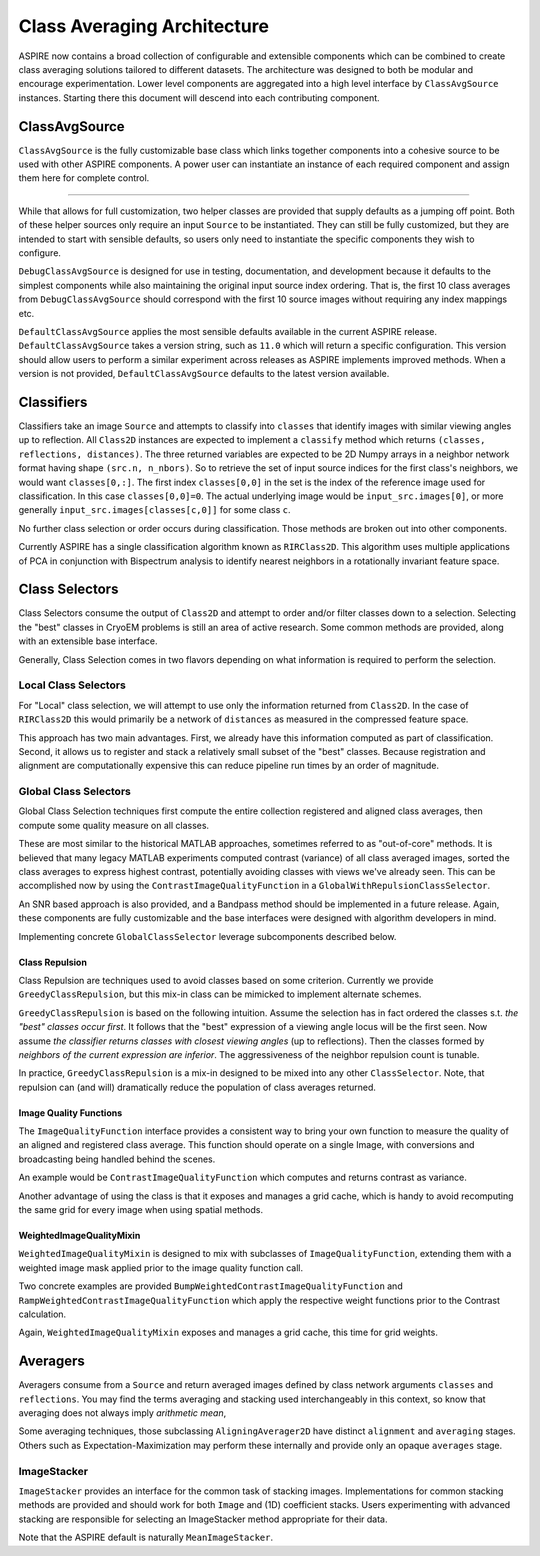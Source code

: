 Class Averaging Architecture
============================

ASPIRE now contains a broad collection of configurable and extensible
components which can be combined to create class averaging solutions
tailored to different datasets.  The architecture was designed to both
be modular and encourage experimentation.  Lower level components are
aggregated into a high level interface by ``ClassAvgSource``
instances.  Starting there this document will descend into each
contributing component.


ClassAvgSource
**************

``ClassAvgSource`` is the fully customizable base class which links
together components into a cohesive source to be used with other
ASPIRE components.  A power user can instantiate an instance of each
required component and assign them here for complete control.

.. mermaid::

   classDiagram
       class ClassAvgSource{
	   src: ImageSource
	   classifier: Class2D
	   class_selector: ClassSelector
	   averager: Averager2D
	   +images()
	   }

       ClassAvgSource o-- ImageSource
       ClassAvgSource o-- Class2D
       ClassAvgSource o-- ClassSelector
       ClassAvgSource o-- Averager2D

       class ImageSource{
	   +images()
       }
       class Class2D{
	   +classify()
       }
       class ClassSelector{
	   +select()
       }
       class Averager2D{
	   +average()
       }

""""""""""

While that allows for full customization, two helper classes are
provided that supply defaults as a jumping off point.  Both of these
helper sources only require an input ``Source`` to be instantiated.
They can still be fully customized, but they are intended to start
with sensible defaults, so users only need to instantiate the specific
components they wish to configure.

.. mermaid::

   classDiagram
      ClassAvgSource <|-- DebugClassAvgSource
      ClassAvgSource <|-- DefaultClassAvgSource
      class DebugClassAvgSource{
	 src: ImageSource
	 classifier: RIRClass2D
	 class_selector: TopClassSelector
	 averager: BFRAverager2D
	 +images()
      }
      class DefaultClassAvgSource{
	 version="0.11.0"
	 src: ImageSource
	 classifier: RIRClass2D
	 class_selector: NeighborVarianceWithRepulsionClassSelector
	 averager: BFSRAverager2D
	 +images()
      }

``DebugClassAvgSource`` is designed for use in testing, documentation,
and development because it defaults to the simplest components while
also maintaining the original input source index ordering.  That is,
the first 10 class averages from ``DebugClassAvgSource`` should
correspond with the first 10 source images without requiring any index
mappings etc.

``DefaultClassAvgSource`` applies the most sensible defaults available
in the current ASPIRE release.  ``DefaultClassAvgSource`` takes a
version string, such as ``11.0`` which will return a specific
configuration.  This version should allow users to perform a similar
experiment across releases as ASPIRE implements improved methods.
When a version is not provided, ``DefaultClassAvgSource`` defaults to
the latest version available.


Classifiers
***********

Classifiers take an image ``Source`` and attempts to classify into
``classes`` that identify images with similar viewing angles up to
reflection.  All ``Class2D`` instances are expected to implement a
``classify`` method which returns ``(classes, reflections,
distances)``.  The three returned variables are expected to be 2D
Numpy arrays in a neighbor network format having shape ``(src.n,
n_nbors)``.  So to retrieve the set of input source indices for the
first class's neighbors, we would want ``classes[0,:]``.  The first
index ``classes[0,0]`` in the set is the index of the reference image
used for classification.  In this case ``classes[0,0]=0``. The actual
underlying image would be ``input_src.images[0]``, or more generally
``input_src.images[classes[c,0]]`` for some class ``c``.

No further class selection or order occurs during classification.
Those methods are broken out into other components.

Currently ASPIRE has a single classification algorithm known as
``RIRClass2D``.  This algorithm uses multiple applications of PCA in
conjunction with Bispectrum analysis to identify nearest neighbors in
a rotationally invariant feature space.

.. mermaid::

   classDiagram
      class Class2D{
	  +classify()
      }
    Class2D <|-- RIRClass2D

Class Selectors
***************

Class Selectors consume the output of ``Class2D`` and attempt to order
and/or filter classes down to a selection.  Selecting the "best"
classes in CryoEM problems is still an area of active research.  Some
common methods are provided, along with an extensible base interface.

Generally, Class Selection comes in two flavors depending on what
information is required to perform the selection.

Local Class Selectors
---------------------

For "Local" class selection, we will attempt to use only the
information returned from ``Class2D``.  In the case of ``RIRClass2D``
this would primarily be a network of ``distances`` as measured in the
compressed feature space.

This approach has two main advantages.  First, we already have this
information computed as part of classification.  Second, it allows us
to register and stack a relatively small subset of the "best" classes.
Because registration and alignment are computationally expensive this
can reduce pipeline run times by an order of magnitude.

.. mermaid::

   classDiagram
      class ClassSelector{
	 +select()
	 }
       ClassSelector <|-- TopClassSelector
       ClassSelector <|-- RandomClassSelector
       ClassSelector <|-- NeighborVarianceClassSelector
       ClassSelector <|-- DistanceClassSelector
       ClassSelector o-- GreedyClassRepulsion

Global Class Selectors
----------------------

Global Class Selection techniques first compute the entire collection
registered and aligned class averages, then compute some quality
measure on all classes.

These are most similar to the historical MATLAB approaches, sometimes
referred to as "out-of-core" methods.  It is believed that many legacy
MATLAB experiments computed contrast (variance) of all class averaged
images, sorted the class averages to express highest contrast,
potentially avoiding classes with views we've already seen.  This can
be accomplished now by using the ``ContrastImageQualityFunction`` in a
``GlobalWithRepulsionClassSelector``.

An SNR based approach is also provided, and a Bandpass method should
be implemented in a future release.  Again, these components are fully
customizable and the base interfaces were designed with algorithm
developers in mind.

Implementing concrete ``GlobalClassSelector`` leverage subcomponents
described below.

.. mermaid::

   classDiagram
       ClassSelector <|-- GlobalClassSelector
       class GlobalClassSelector{
	   averager: Averager2D
	   function: ImageQuaityFunction
	   heap_size: int
	   }
       GlobalClassSelector *-- ImageQualityFunction
       GlobalClassSelector ..> Heap
       GlobalClassSelector <|-- GlobalWithRepulsionClassSelector


       class ImageQualityFunction{
	  -_function
	  +__call__()
	  }
       ImageQualityFunction o-- WeightedImageQualityMixin
       ImageQualityFunction <|-- BandedSNRImageQualityFunction
       ImageQualityFunction <|-- ContrastImageQualityFunction
       ImageQualityFunction <|-- BandpassImageQualityFunction_TBD

       class WeightedImageQualityMixin{
	   -_weight_function
       }
       WeightedImageQualityMixin <|-- RampWeightedImageQualityMixin
       WeightedImageQualityMixin <|-- BumpWeightedImageQualityMixin

       GlobalClassSelector <|-- RampWeightedContrastImageQualityFunction
       RampWeightedImageQualityMixin <|-- RampWeightedContrastImageQualityFunction
       GlobalClassSelector <|-- BumpWeightedContrastImageQualityFunction
       BumpWeightedImageQualityMixin <|-- BumpWeightedContrastImageQualityFunction

Class Repulsion
^^^^^^^^^^^^^^^

Class Repulsion are techniques used to avoid classes based on some
criterion.  Currently we provide ``GreedyClassRepulsion``, but this
mix-in class can be mimicked to implement alternate schemes.

``GreedyClassRepulsion`` is based on the following intuition. Assume
the selection has in fact ordered the classes s.t. *the "best"
classes occur first*. It follows that the "best" expression of a
viewing angle locus will be the first seen.  Now assume *the
classifier returns classes with closest viewing angles* (up to
reflections).  Then the classes formed by *neighbors of the current
expression are inferior*.  The aggressiveness of the neighbor
repulsion count is tunable.

In practice, ``GreedyClassRepulsion`` is a mix-in designed to be mixed
into any other ``ClassSelector``.  Note, that repulsion can (and will)
dramatically reduce the population of class averages returned.


Image Quality Functions
^^^^^^^^^^^^^^^^^^^^^^^

The ``ImageQualityFunction`` interface provides a consistent way to
bring your own function to measure the quality of an aligned and
registered class average.  This function should operate on a single
Image, with conversions and broadcasting being handled behind the
scenes.

An example would be ``ContrastImageQualityFunction`` which computes
and returns contrast as variance.

Another advantage of using the class is that it exposes and manages a
grid cache, which is handy to avoid recomputing the same grid for
every image when using spatial methods.

WeightedImageQualityMixin
^^^^^^^^^^^^^^^^^^^^^^^^^

``WeightedImageQualityMixin`` is designed to mix with subclasses of
``ImageQualityFunction``, extending them with a weighted image mask
applied prior to the image quality function call.

Two concrete examples are provided
``BumpWeightedContrastImageQualityFunction`` and
``RampWeightedContrastImageQualityFunction`` which apply the
respective weight functions prior to the Contrast calculation.

Again, ``WeightedImageQualityMixin`` exposes and manages a grid cache,
this time for grid weights.


Averagers
*********

Averagers consume from a ``Source`` and return averaged images
defined by class network arguments ``classes`` and ``reflections``.
You may find the terms averaging and stacking used interchangeably in
this context, so know that averaging does not always imply *arithmetic
mean*,

Some averaging techniques, those subclassing ``AligningAverager2D``
have distinct ``alignment`` and ``averaging`` stages.  Others such as
Expectation-Maximization may perform these internally and provide only
an opaque ``averages`` stage.

.. mermaid::

   classDiagram
	class Averager2D{
	    basis: Basis
	    src: ImageSource
	    +average()
	}
	Averager2D ..> ImageStacker
	Averager2D <|-- AligningAverager2D
	class AligningAverager2D{
	    align()
	}
	ImageSource *-- Averager2D
	Averager2D <|-- AligningAverager2D
	Averager2D <|-- EMAverager2D_TBD
	Averager2D <|-- FTKAverager2D_TBD
	AligningAverager2D <|-- BFRAverager2D
	BFRAverager2D <|-- BFSRAverager2D
	AligningAverager2D <|-- ReddyChetterjiAverager2D
	ReddyChetterjiAverager2D <|-- BFSReddyChetterjiAverager2D

	class ImageStacker{
	    stack()
	}
	class SigmaRejectionImageStacker{
	    sigma
	}
	class WinsorizedImageStacker{
	    percentile
	}
	ImageStacker <|-- MeanImageStacker
	ImageStacker <|-- MedianImageStacker
	ImageStacker <|-- SigmaRejectionImageStacker
	SigmaRejectionImageStacker .. Gaussian
	SigmaRejectionImageStacker .. FWHM
	ImageStacker <|-- WinsorizedImageStacker

ImageStacker
------------

``ImageStacker`` provides an interface for the common task of stacking
images.  Implementations for common stacking methods are provided and
should work for both ``Image`` and (1D) coefficient stacks.  Users
experimenting with advanced stacking are responsible for selecting an
ImageStacker method appropriate for their data.

Note that the ASPIRE default is naturally ``MeanImageStacker``.

